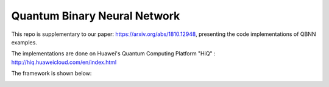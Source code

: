 Quantum Binary Neural Network
==================================================================
This repo is supplementary to our paper: https://arxiv.org/abs/1810.12948, 
presenting the code implementations of QBNN examples.

The implementations are done on Huawei's Quantum Computing Platform "HiQ" : http://hiq.huaweicloud.com/en/index.html
    
.. image:: circuits/Example_1_QBN_Circuit.png
     :width: 400px
.. image:: circuits/Example_2_QBN_Circuit.png
     :width: 500px
.. image:: circuits/Example_3_QBNN_Circuit.png
     :width: 100px
.. image:: circuits/Example_4_QBNN_Circuit.png
     :width: 100px

.. image:: results/weight_state_evolution_Example_3
     
     
     
The framework is shown below:

.. image:: Framework.png
